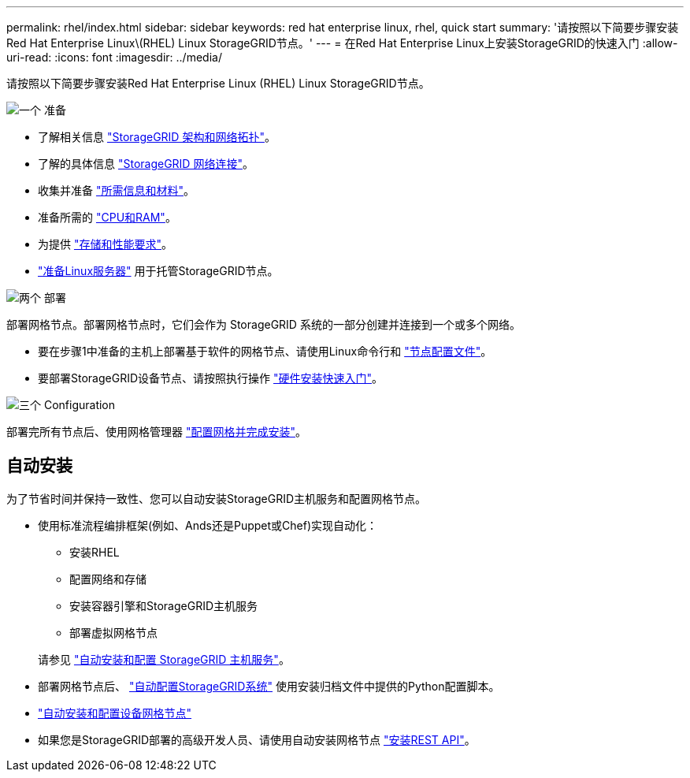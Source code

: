 ---
permalink: rhel/index.html 
sidebar: sidebar 
keywords: red hat enterprise linux, rhel, quick start 
summary: '请按照以下简要步骤安装Red Hat Enterprise Linux\(RHEL) Linux StorageGRID节点。' 
---
= 在Red Hat Enterprise Linux上安装StorageGRID的快速入门
:allow-uri-read: 
:icons: font
:imagesdir: ../media/


[role="lead"]
请按照以下简要步骤安装Red Hat Enterprise Linux (RHEL) Linux StorageGRID节点。

.image:https://raw.githubusercontent.com/NetAppDocs/common/main/media/number-1.png["一个"] 准备
[role="quick-margin-list"]
* 了解相关信息 link:../primer/storagegrid-architecture-and-network-topology.html["StorageGRID 架构和网络拓扑"]。
* 了解的具体信息 link:../network/index.html["StorageGRID 网络连接"]。
* 收集并准备 link:required-materials.html["所需信息和材料"]。
* 准备所需的 link:cpu-and-ram-requirements.html["CPU和RAM"]。
* 为提供 link:storage-and-performance-requirements.html["存储和性能要求"]。
* link:how-host-wide-settings-change.html["准备Linux服务器"] 用于托管StorageGRID节点。


.image:https://raw.githubusercontent.com/NetAppDocs/common/main/media/number-2.png["两个"] 部署
[role="quick-margin-para"]
部署网格节点。部署网格节点时，它们会作为 StorageGRID 系统的一部分创建并连接到一个或多个网络。

[role="quick-margin-list"]
* 要在步骤1中准备的主机上部署基于软件的网格节点、请使用Linux命令行和 link:creating-node-configuration-files.html["节点配置文件"]。
* 要部署StorageGRID设备节点、请按照执行操作 https://docs.netapp.com/us-en/storagegrid-appliances/installconfig/index.html["硬件安装快速入门"^]。


.image:https://raw.githubusercontent.com/NetAppDocs/common/main/media/number-3.png["三个"] Configuration
[role="quick-margin-para"]
部署完所有节点后、使用网格管理器 link:navigating-to-grid-manager.html["配置网格并完成安装"]。



== 自动安装

为了节省时间并保持一致性、您可以自动安装StorageGRID主机服务和配置网格节点。

* 使用标准流程编排框架(例如、Ands还是Puppet或Chef)实现自动化：
+
** 安装RHEL
** 配置网络和存储
** 安装容器引擎和StorageGRID主机服务
** 部署虚拟网格节点


+
请参见 link:automating-installation.html#automate-the-installation-and-configuration-of-the-storagegrid-host-service["自动安装和配置 StorageGRID 主机服务"]。

* 部署网格节点后、 link:automating-installation.html#automate-the-configuration-of-storagegrid["自动配置StorageGRID系统"] 使用安装归档文件中提供的Python配置脚本。
* https://docs.netapp.com/us-en/storagegrid-appliances/installconfig/automating-appliance-installation-and-configuration.html["自动安装和配置设备网格节点"^]
* 如果您是StorageGRID部署的高级开发人员、请使用自动安装网格节点 link:overview-of-installation-rest-api.html["安装REST API"]。

